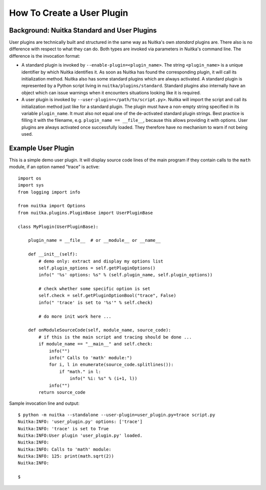 
How To Create a User Plugin
============================

Background: Nuitka Standard and User Plugins
---------------------------------------------
User plugins are technically built and structured in the same way as Nuitka's
own *standard* plugins are. There also is no difference with respect to what
they can do. Both types are invoked via parameters in Nuitka's command line.
The difference is the invocation format:

* A standard plugin is invoked by ``--enable-plugin=<plugin_name>``. The string
  ``<plugin_name>`` is a unique identifier by which Nuitka identifies it. As
  soon as Nuitka has found the corresponding plugin, it will call its initialization
  method. Nuitka also has some standard plugins which are always activated.
  A standard plugin is represented by a Python script living in
  ``nuitka/plugins/standard``.
  Standard plugins also internally have an object which can issue warnings when
  it encounters situations looking like it is required.
* A user plugin is invoked by ``--user-plugin=</path/to/script.py>``. Nuitka
  will import the script and call its initialization method just like for a
  standard plugin. The plugin must have a non-empty string specified in its
  variable ``plugin_name``. It must also not equal one of the de-activated
  standard plugin strings. Best practice is filling it with the filename, e.g.
  ``plugin_name == __file__``, because this allows providing it with options.
  User plugins are always activated once successfully loaded. They therefore have
  no mechanism to warn if not being used.

Example User Plugin
--------------------
This is a simple demo user plugin. It will display source code lines of the
main program if they contain calls to the ``math`` module, if an option
named "trace" is active::

    import os
    import sys
    from logging import info

    from nuitka import Options
    from nuitka.plugins.PluginBase import UserPluginBase

    class MyPlugin(UserPluginBase):

        plugin_name = __file__  # or __module__ or __name__

        def __init__(self):
            # demo only: extract and display my options list
            self.plugin_options = self.getPluginOptions()
            info(" '%s' options: %s" % (self.plugin_name, self.plugin_options))

            # check whether some specific option is set
            self.check = self.getPluginOptionBool("trace", False)
            info(" 'trace' is set to '%s'" % self.check)

            # do more init work here ...

        def onModuleSourceCode(self, module_name, source_code):
            # if this is the main script and tracing should be done ...
            if module_name == "__main__" and self.check:
                info("")
                info(" Calls to 'math' module:")
                for i, l in enumerate(source_code.splitlines()):
                    if "math." in l:
                        info(" %i: %s" % (i+1, l))
                info("")
            return source_code

Sample invocation line and output::

    $ python -m nuitka --standalone --user-plugin=user_plugin.py=trace script.py
    Nuitka:INFO: 'user_plugin.py' options: ['trace']
    Nuitka:INFO: 'trace' is set to True
    Nuitka:INFO:User plugin 'user_plugin.py' loaded.
    Nuitka:INFO:
    Nuitka:INFO: Calls to 'math' module:
    Nuitka:INFO: 125: print(math.sqrt(2))
    Nuitka:INFO:

    $

